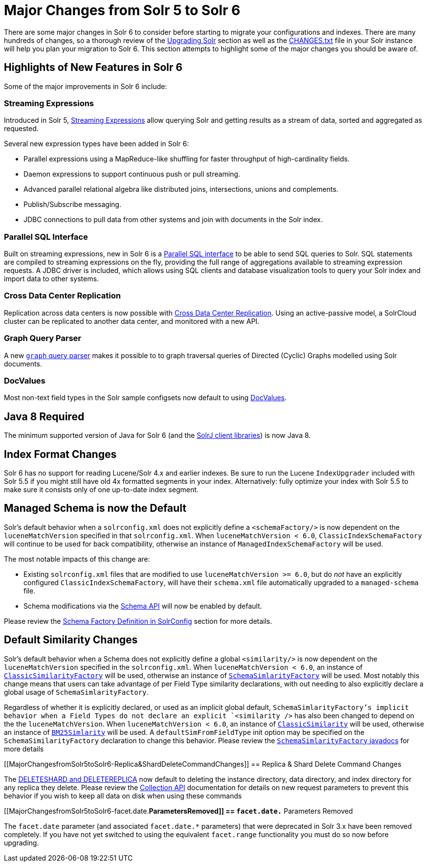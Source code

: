 = Major Changes from Solr 5 to Solr 6
:page-shortname: major-changes-from-solr-5-to-solr-6
:page-permalink: major-changes-from-solr-5-to-solr-6.html

There are some major changes in Solr 6 to consider before starting to migrate your configurations and indexes. There are many hundreds of changes, so a thorough review of the <<upgrading-solr.adoc#,Upgrading Solr>> section as well as the <<major-changes-from-solr-5-to-solr-6.adoc#,CHANGES.txt>> file in your Solr instance will help you plan your migration to Solr 6. This section attempts to highlight some of the major changes you should be aware of.

[[MajorChangesfromSolr5toSolr6-HighlightsofNewFeaturesinSolr6]]
== Highlights of New Features in Solr 6

Some of the major improvements in Solr 6 include:

[[MajorChangesfromSolr5toSolr6-StreamingExpressions]]
=== Streaming Expressions

Introduced in Solr 5, <<streaming-expressions.adoc#,Streaming Expressions>> allow querying Solr and getting results as a stream of data, sorted and aggregated as requested.

Several new expression types have been added in Solr 6:

* Parallel expressions using a MapReduce-like shuffling for faster throughput of high-cardinality fields.
* Daemon expressions to support continuous push or pull streaming.
* Advanced parallel relational algebra like distributed joins, intersections, unions and complements.
* Publish/Subscribe messaging.
* JDBC connections to pull data from other systems and join with documents in the Solr index.

[[MajorChangesfromSolr5toSolr6-ParallelSQLInterface]]
=== Parallel SQL Interface

Built on streaming expressions, new in Solr 6 is a <<parallel-sql-interface.adoc#,Parallel SQL interface>> to be able to send SQL queries to Solr. SQL statements are compiled to streaming expressions on the fly, providing the full range of aggregations available to streaming expression requests. A JDBC driver is included, which allows using SQL clients and database visualization tools to query your Solr index and import data to other systems.

[[MajorChangesfromSolr5toSolr6-CrossDataCenterReplication]]
=== Cross Data Center Replication

Replication across data centers is now possible with <<cross-data-center-replication-cdcr-.adoc#,Cross Data Center Replication>>. Using an active-passive model, a SolrCloud cluster can be replicated to another data center, and monitored with a new API.

[[MajorChangesfromSolr5toSolr6-GraphQueryParser]]
=== Graph Query Parser

A new <<other-parsers.adoc#OtherParsers-GraphQueryParser,`graph` query parser>> makes it possible to to graph traversal queries of Directed (Cyclic) Graphs modelled using Solr documents.

[[MajorChangesfromSolr5toSolr6-DocValues]]
=== DocValues

Most non-text field types in the Solr sample configsets now default to using <<docvalues.adoc#,DocValues>>.

[[MajorChangesfromSolr5toSolr6-Java8Required]]
== Java 8 Required

The minimum supported version of Java for Solr 6 (and the <<using-solrj.adoc#,SolrJ client libraries>>) is now Java 8.

[[MajorChangesfromSolr5toSolr6-IndexFormatChanges]]
== Index Format Changes

Solr 6 has no support for reading Lucene/Solr 4.x and earlier indexes. Be sure to run the Lucene `IndexUpgrader` included with Solr 5.5 if you might still have old 4x formatted segments in your index. Alternatively: fully optimize your index with Solr 5.5 to make sure it consists only of one up-to-date index segment.

[[MajorChangesfromSolr5toSolr6-ManagedSchemaisnowtheDefault]]
== Managed Schema is now the Default

Solr's default behavior when a `solrconfig.xml` does not explicitly define a `<schemaFactory/>` is now dependent on the `luceneMatchVersion` specified in that `solrconfig.xml`. When `luceneMatchVersion < 6.0`, `ClassicIndexSchemaFactory` will continue to be used for back compatibility, otherwise an instance of `ManagedIndexSchemaFactory` will be used.

The most notable impacts of this change are:

* Existing `solrconfig.xml` files that are modified to use `luceneMatchVersion >= 6.0`, but do _not_ have an explicitly configured `ClassicIndexSchemaFactory`, will have their `schema.xml` file automatically upgraded to a `managed-schema` file.
* Schema modifications via the <<schema-api.adoc#,Schema API>> will now be enabled by default.

Please review the <<schema-factory-definition-in-solrconfig.adoc#,Schema Factory Definition in SolrConfig>> section for more details.

[[MajorChangesfromSolr5toSolr6-DefaultSimilarityChanges]]
== Default Similarity Changes

Solr's default behavior when a Schema does not explicitly define a global `<similarity/>` is now dependent on the `luceneMatchVersion` specified in the `solrconfig.xml`. When `luceneMatchVersion < 6.0`, an instance of <<major-changes-from-solr-5-to-solr-6.adoc#,`ClassicSimilarityFactory`>> will be used, otherwise an instance of <<major-changes-from-solr-5-to-solr-6.adoc#,`SchemaSimlarityFactory`>> will be used. Most notably this change means that users can take advantage of per Field Type similarity declarations, with out needing to also explicitly declare a global usage of `SchemaSimlarityFactory`.

Regardless of whether it is explicitly declared, or used as an implicit global default, `SchemaSimlarityFactory`'s implicit behavior when a Field Types do not declare an explicit `<similarity />` has also been changed to depend on the the `luceneMatchVersion`. When `luceneMatchVersion < 6.0`, an instance of <<major-changes-from-solr-5-to-solr-6.adoc#,`ClassicSimilarity`>> will be used, otherwise an instance of <<major-changes-from-solr-5-to-solr-6.adoc#,`BM25Simlarity`>> will be used. A `defaultSimFromFieldType` init option may be specified on the `SchemaSimilarityFactory` declaration to change this behavior. Please review the <<major-changes-from-solr-5-to-solr-6.adoc#,`SchemaSimlarityFactory` javadocs>> for more details

[[MajorChangesfromSolr5toSolr6-Replica&ShardDeleteCommandChanges]]
== Replica & Shard Delete Command Changes

The <<collections-api.adoc#,DELETESHARD and DELETEREPLICA>> now default to deleting the instance directory, data directory, and index directory for any replica they delete. Please review the <<collections-api.adoc#,Collection API>> documentation for details on new request parameters to prevent this behavior if you wish to keep all data on disk when using these commands

[[MajorChangesfromSolr5toSolr6-facet.date.*ParametersRemoved]]
== `facet.date.*` Parameters Removed

The `facet.date` parameter (and associated `facet.date.*` parameters) that were deprecated in Solr 3.x have been removed completely. If you have not yet switched to using the equivalent `facet.range` functionality you must do so now before upgrading.
